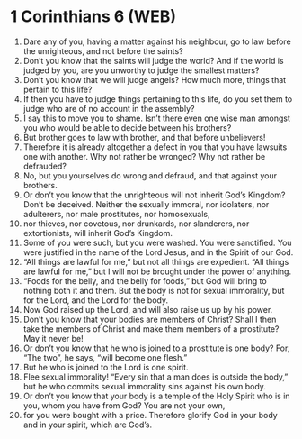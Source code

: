 * 1 Corinthians 6 (WEB)
:PROPERTIES:
:ID: WEB/46-1CO06
:END:

1. Dare any of you, having a matter against his neighbour, go to law before the unrighteous, and not before the saints?
2. Don’t you know that the saints will judge the world? And if the world is judged by you, are you unworthy to judge the smallest matters?
3. Don’t you know that we will judge angels? How much more, things that pertain to this life?
4. If then you have to judge things pertaining to this life, do you set them to judge who are of no account in the assembly?
5. I say this to move you to shame. Isn’t there even one wise man amongst you who would be able to decide between his brothers?
6. But brother goes to law with brother, and that before unbelievers!
7. Therefore it is already altogether a defect in you that you have lawsuits one with another. Why not rather be wronged? Why not rather be defrauded?
8. No, but you yourselves do wrong and defraud, and that against your brothers.
9. Or don’t you know that the unrighteous will not inherit God’s Kingdom? Don’t be deceived. Neither the sexually immoral, nor idolaters, nor adulterers, nor male prostitutes, nor homosexuals,
10. nor thieves, nor covetous, nor drunkards, nor slanderers, nor extortionists, will inherit God’s Kingdom.
11. Some of you were such, but you were washed. You were sanctified. You were justified in the name of the Lord Jesus, and in the Spirit of our God.
12. “All things are lawful for me,” but not all things are expedient. “All things are lawful for me,” but I will not be brought under the power of anything.
13. “Foods for the belly, and the belly for foods,” but God will bring to nothing both it and them. But the body is not for sexual immorality, but for the Lord, and the Lord for the body.
14. Now God raised up the Lord, and will also raise us up by his power.
15. Don’t you know that your bodies are members of Christ? Shall I then take the members of Christ and make them members of a prostitute? May it never be!
16. Or don’t you know that he who is joined to a prostitute is one body? For, “The two”, he says, “will become one flesh.”
17. But he who is joined to the Lord is one spirit.
18. Flee sexual immorality! “Every sin that a man does is outside the body,” but he who commits sexual immorality sins against his own body.
19. Or don’t you know that your body is a temple of the Holy Spirit who is in you, whom you have from God? You are not your own,
20. for you were bought with a price. Therefore glorify God in your body and in your spirit, which are God’s.
